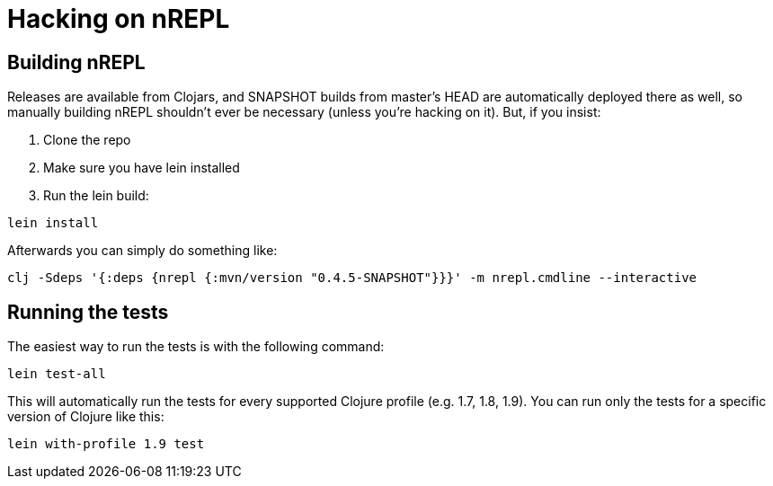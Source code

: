 = Hacking on nREPL

== Building nREPL

Releases are available from Clojars, and SNAPSHOT builds from master's
HEAD are automatically deployed there as well, so manually building
nREPL shouldn't ever be necessary (unless you're hacking on it).  But,
if you insist:

. Clone the repo
. Make sure you have lein installed
. Run the lein build:

[source]
----
lein install
----

Afterwards you can simply do something like:

[source]
----
clj -Sdeps '{:deps {nrepl {:mvn/version "0.4.5-SNAPSHOT"}}}' -m nrepl.cmdline --interactive
----

== Running the tests

The easiest way to run the tests is with the following command:

[source]
----
lein test-all
----

This will automatically run the tests for every supported Clojure
profile (e.g. 1.7, 1.8, 1.9). You can run only the tests for a
specific version of Clojure like this:

[source]
----
lein with-profile 1.9 test
----

